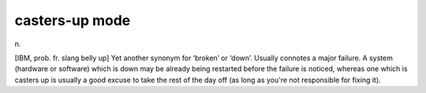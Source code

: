 .. _casters-up-mode:

============================================================
casters-up mode
============================================================

n\.

[IBM, prob.
fr.
slang belly up] Yet another synonym for ‘broken’ or ‘down’.
Usually connotes a major failure.
A system (hardware or software) which is down may be already being restarted before the failure is noticed, whereas one which is casters up is usually a good excuse to take the rest of the day off (as long as you're not responsible for fixing it).

